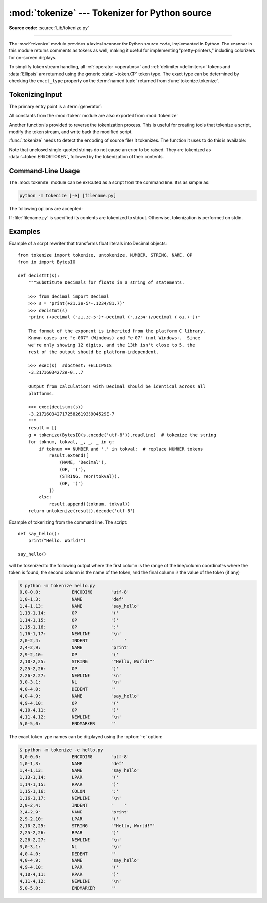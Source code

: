 :mod:`tokenize` --- Tokenizer for Python source
===============================================

.. module:: tokenize
   :synopsis: Lexical scanner for Python source code.

.. moduleauthor:: Ka Ping Yee
.. sectionauthor:: Fred L. Drake, Jr. <fdrake@acm.org>

**Source code:** :source:`Lib/tokenize.py`

--------------

The :mod:`tokenize` module provides a lexical scanner for Python source code,
implemented in Python.  The scanner in this module returns comments as tokens
as well, making it useful for implementing "pretty-printers," including
colorizers for on-screen displays.

To simplify token stream handling, all :ref:`operator <operators>` and
:ref:`delimiter <delimiters>` tokens and :data:`Ellipsis` are returned using
the generic :data:`~token.OP` token type.  The exact
type can be determined by checking the ``exact_type`` property on the
:term:`named tuple` returned from :func:`tokenize.tokenize`.

Tokenizing Input
----------------

The primary entry point is a :term:`generator`:

.. function:: tokenize(readline)

   The :func:`.tokenize` generator requires one argument, *readline*, which
   must be a callable object which provides the same interface as the
   :meth:`io.IOBase.readline` method of file objects.  Each call to the
   function should return one line of input as bytes.

   The generator produces 5-tuples with these members: the token type; the
   token string; a 2-tuple ``(srow, scol)`` of ints specifying the row and
   column where the token begins in the source; a 2-tuple ``(erow, ecol)`` of
   ints specifying the row and column where the token ends in the source; and
   the line on which the token was found. The line passed (the last tuple item)
   is the *logical* line; continuation lines are included.  The 5 tuple is
   returned as a :term:`named tuple` with the field names:
   ``type string start end line``.

   The returned :term:`named tuple` has an additional property named
   ``exact_type`` that contains the exact operator type for
   :data:`~token.OP` tokens.  For all other token types ``exact_type``
   equals the named tuple ``type`` field.

   .. versionchanged:: 3.1
      Added support for named tuples.

   .. versionchanged:: 3.3
      Added support for ``exact_type``.

   :func:`.tokenize` determines the source encoding of the file by looking for a
   UTF-8 BOM or encoding cookie, according to :pep:`263`.

.. function:: generate_tokens(readline)

   Tokenize a source reading unicode strings instead of bytes.

   Like :func:`.tokenize`, the *readline* argument is a callable returning
   a single line of input. However, :func:`generate_tokens` expects *readline*
   to return a str object rather than bytes.

   The result is an iterator yielding named tuples, exactly like
   :func:`.tokenize`. It does not yield an :data:`~token.ENCODING` token.

All constants from the :mod:`token` module are also exported from
:mod:`tokenize`.

Another function is provided to reverse the tokenization process. This is
useful for creating tools that tokenize a script, modify the token stream, and
write back the modified script.


.. function:: untokenize(iterable)

    Converts tokens back into Python source code.  The *iterable* must return
    sequences with at least two elements, the token type and the token string.
    Any additional sequence elements are ignored.

    The reconstructed script is returned as a single string.  The result is
    guaranteed to tokenize back to match the input so that the conversion is
    lossless and round-trips are assured.  The guarantee applies only to the
    token type and token string as the spacing between tokens (column
    positions) may change.

    It returns bytes, encoded using the :data:`~token.ENCODING` token, which
    is the first token sequence output by :func:`.tokenize`. If there is no
    encoding token in the input, it returns a str instead.


:func:`.tokenize` needs to detect the encoding of source files it tokenizes. The
function it uses to do this is available:

.. function:: detect_encoding(readline)

    The :func:`detect_encoding` function is used to detect the encoding that
    should be used to decode a Python source file. It requires one argument,
    readline, in the same way as the :func:`.tokenize` generator.

    It will call readline a maximum of twice, and return the encoding used
    (as a string) and a list of any lines (not decoded from bytes) it has read
    in.

    It detects the encoding from the presence of a UTF-8 BOM or an encoding
    cookie as specified in :pep:`263`. If both a BOM and a cookie are present,
    but disagree, a :exc:`SyntaxError` will be raised. Note that if the BOM is found,
    ``'utf-8-sig'`` will be returned as an encoding.

    If no encoding is specified, then the default of ``'utf-8'`` will be
    returned.

    Use :func:`.open` to open Python source files: it uses
    :func:`detect_encoding` to detect the file encoding.


.. function:: open(filename)

   Open a file in read only mode using the encoding detected by
   :func:`detect_encoding`.

   .. versionadded:: 3.2

.. exception:: TokenError

   Raised when either a docstring or expression that may be split over several
   lines is not completed anywhere in the file, for example::

      """Beginning of
      docstring

   or::

      [1,
       2,
       3

Note that unclosed single-quoted strings do not cause an error to be
raised. They are tokenized as :data:`~token.ERRORTOKEN`, followed by the
tokenization of their contents.


.. _tokenize-cli:

Command-Line Usage
------------------

.. versionadded:: 3.3

The :mod:`tokenize` module can be executed as a script from the command line.
It is as simple as:

.. code-block:: sh

   python -m tokenize [-e] [filename.py]

The following options are accepted:

.. program:: tokenize

.. cmdoption:: -h, --help

   show this help message and exit

.. cmdoption:: -e, --exact

   display token names using the exact type

If :file:`filename.py` is specified its contents are tokenized to stdout.
Otherwise, tokenization is performed on stdin.

Examples
------------------

Example of a script rewriter that transforms float literals into Decimal
objects::

    from tokenize import tokenize, untokenize, NUMBER, STRING, NAME, OP
    from io import BytesIO

    def decistmt(s):
        """Substitute Decimals for floats in a string of statements.

        >>> from decimal import Decimal
        >>> s = 'print(+21.3e-5*-.1234/81.7)'
        >>> decistmt(s)
        "print (+Decimal ('21.3e-5')*-Decimal ('.1234')/Decimal ('81.7'))"

        The format of the exponent is inherited from the platform C library.
        Known cases are "e-007" (Windows) and "e-07" (not Windows).  Since
        we're only showing 12 digits, and the 13th isn't close to 5, the
        rest of the output should be platform-independent.

        >>> exec(s)  #doctest: +ELLIPSIS
        -3.21716034272e-0...7

        Output from calculations with Decimal should be identical across all
        platforms.

        >>> exec(decistmt(s))
        -3.217160342717258261933904529E-7
        """
        result = []
        g = tokenize(BytesIO(s.encode('utf-8')).readline)  # tokenize the string
        for toknum, tokval, _, _, _ in g:
            if toknum == NUMBER and '.' in tokval:  # replace NUMBER tokens
                result.extend([
                    (NAME, 'Decimal'),
                    (OP, '('),
                    (STRING, repr(tokval)),
                    (OP, ')')
                ])
            else:
                result.append((toknum, tokval))
        return untokenize(result).decode('utf-8')

Example of tokenizing from the command line.  The script::

    def say_hello():
        print("Hello, World!")

    say_hello()

will be tokenized to the following output where the first column is the range
of the line/column coordinates where the token is found, the second column is
the name of the token, and the final column is the value of the token (if any)

.. code-block:: shell-session

    $ python -m tokenize hello.py
    0,0-0,0:            ENCODING       'utf-8'
    1,0-1,3:            NAME           'def'
    1,4-1,13:           NAME           'say_hello'
    1,13-1,14:          OP             '('
    1,14-1,15:          OP             ')'
    1,15-1,16:          OP             ':'
    1,16-1,17:          NEWLINE        '\n'
    2,0-2,4:            INDENT         '    '
    2,4-2,9:            NAME           'print'
    2,9-2,10:           OP             '('
    2,10-2,25:          STRING         '"Hello, World!"'
    2,25-2,26:          OP             ')'
    2,26-2,27:          NEWLINE        '\n'
    3,0-3,1:            NL             '\n'
    4,0-4,0:            DEDENT         ''
    4,0-4,9:            NAME           'say_hello'
    4,9-4,10:           OP             '('
    4,10-4,11:          OP             ')'
    4,11-4,12:          NEWLINE        '\n'
    5,0-5,0:            ENDMARKER      ''

The exact token type names can be displayed using the :option:`-e` option:

.. code-block:: shell-session

    $ python -m tokenize -e hello.py
    0,0-0,0:            ENCODING       'utf-8'
    1,0-1,3:            NAME           'def'
    1,4-1,13:           NAME           'say_hello'
    1,13-1,14:          LPAR           '('
    1,14-1,15:          RPAR           ')'
    1,15-1,16:          COLON          ':'
    1,16-1,17:          NEWLINE        '\n'
    2,0-2,4:            INDENT         '    '
    2,4-2,9:            NAME           'print'
    2,9-2,10:           LPAR           '('
    2,10-2,25:          STRING         '"Hello, World!"'
    2,25-2,26:          RPAR           ')'
    2,26-2,27:          NEWLINE        '\n'
    3,0-3,1:            NL             '\n'
    4,0-4,0:            DEDENT         ''
    4,0-4,9:            NAME           'say_hello'
    4,9-4,10:           LPAR           '('
    4,10-4,11:          RPAR           ')'
    4,11-4,12:          NEWLINE        '\n'
    5,0-5,0:            ENDMARKER      ''
